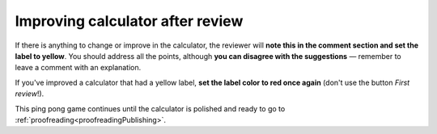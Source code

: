 .. _improvement:

Improving calculator after review
=================================

If there is anything to change or improve in the calculator, the reviewer will **note this in the comment section and set the label to yellow**. You should address all the points, although **you can disagree with the suggestions** — remember to leave a comment with an explanation.

If you've improved a calculator that had a yellow label, **set the label color to red once again** (don't use the button *First review*!).

This ping pong game continues until the calculator is polished and ready to go to :ref:`proofreading<proofreadingPublishing>`.

